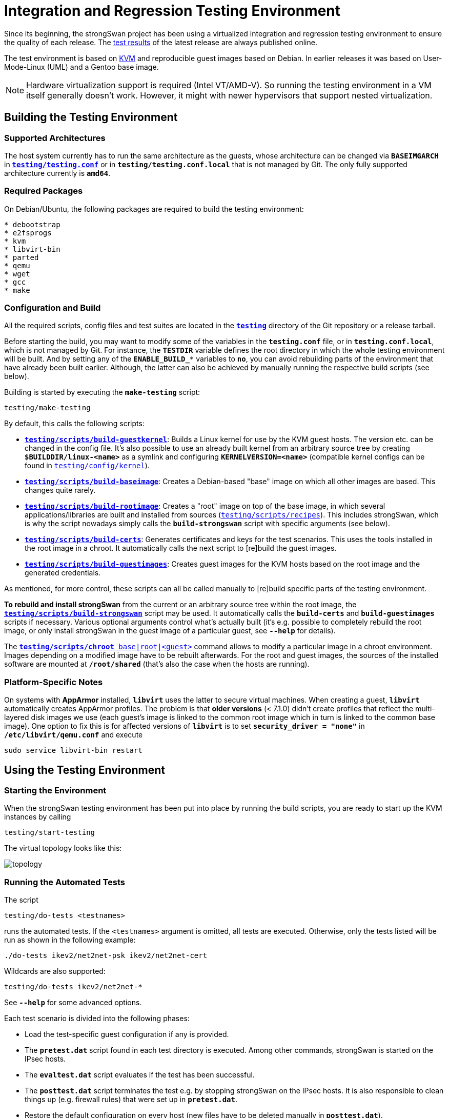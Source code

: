 = Integration and Regression Testing Environment

:KVM:    https://www.linux-kvm.org/
:TESTS:  https://www.strongswan.org/testresults.html
:GITHUB: https://github.com/strongswan/strongswan/tree/master
:REPOS:  https:download.strongswan.org/testing/repos/

Since its beginning, the strongSwan project has been using a virtualized
integration and regression testing environment to ensure the quality of each
release. The {TESTS}[test results] of the latest release are always published
online.

The test environment is based on {KVM}[KVM] and reproducible guest images based
on Debian. In earlier releases it was based on User-Mode-Linux (UML) and a Gentoo
base image.

NOTE: Hardware virtualization support is required (Intel VT/AMD-V). So running
      the testing environment in a VM itself generally doesn't work. However,
      it might with newer hypervisors that support nested virtualization.

== Building the Testing Environment

=== Supported Architectures

The host system currently has to run the same architecture as the guests, whose
architecture can be changed via `*BASEIMGARCH*` in
{GITHUB}/testing/testing.conf[`*testing/testing.conf*`] or in
`*testing/testing.conf.local*` that is not managed by Git. The only fully supported
architecture currently is `*amd64*`.

=== Required Packages

On Debian/Ubuntu, the following packages are required to build the testing
environment:
----
* debootstrap
* e2fsprogs
* kvm
* libvirt-bin
* parted
* qemu
* wget
* gcc
* make
----

=== Configuration and Build

All the required scripts, config files and test suites are located in the
{GITHUB}/testing[`*testing*`] directory of the Git repository or a release tarball.

Before starting the build, you may want to modify some of the variables in the
`*testing.conf*` file, or in `*testing.conf.local*`, which is not managed by Git.
For instance, the `*TESTDIR*` variable defines the root directory in which the
whole testing environment will be built. And by setting any of the `*ENABLE_BUILD_**`
variables to `*no*`, you can avoid rebuilding parts of the environment that have
already been built earlier. Although, the latter can also be achieved by manually
running the respective build scripts (see below).

Building is started by executing the `*make-testing*` script:

 testing/make-testing

By default, this calls the following scripts:

 * {GITHUB}/testing/scripts/build-guestkernel[`*testing/scripts/build-guestkernel*`]:
   Builds a Linux kernel for use by the KVM guest hosts. The version etc. can be
   changed in the config file.
   It's also possible to use an already built kernel from an arbitrary source
   tree by creating `*$BUILDDIR/linux-<name>*` as a symlink and
   configuring `*KERNELVERSION=<name>*` (compatible kernel configs can be found
   in {GITHUB}/testing/config/kernel[`testing/config/kernel`]).

 * {GITHUB}/testing/scripts/build-baseimage[`*testing/scripts/build-baseimage*`]:
   Creates a Debian-based "base" image on which all other images are based. This
   changes quite rarely.

 * {GITHUB}/testing/scripts/build-rootimage[`*testing/scripts/build-rootimage*`]:
   Creates a "root" image on top of the base image, in which several
   applications/libraries are built and installed from sources
   ({GITHUB}/testing/scripts/recipes[`testing/scripts/recipes`]).
   This includes strongSwan, which is why the script nowadays simply calls the
   `*build-strongswan*` script with specific arguments (see below).

 * {GITHUB}/testing/scripts/build-certs[`*testing/scripts/build-certs*`]:
   Generates certificates and keys for the test scenarios. This uses the tools
   installed in the root image in a chroot. It automatically calls the next
   script to [re]build the guest images.

 * {GITHUB}/testing/scripts/build-guestimages[`*testing/scripts/build-guestimages*`]:
   Creates guest images for the KVM hosts based on the root image and the
   generated credentials.

As mentioned, for more control, these scripts can all be called manually to
[re]build specific parts of the testing environment.

*To rebuild and install strongSwan* from the current or an arbitrary source tree
within the root image, the
{GITHUB}/testing/scripts/build-strongswan[`*testing/scripts/build-strongswan*`]
script may be used. It automatically calls the `*build-certs*` and
`*build-guestimages*` scripts if necessary. Various optional arguments control
what's actually built (it's e.g. possible to completely rebuild the root image,
or only install strongSwan in the guest image of a particular guest, see
`*--help*` for details).

The
{GITHUB}/testing/scripts/chroot[`*testing/scripts/chroot* base|root|<guest>`]
command allows to modify a particular image in a chroot environment. Images
depending on a modified image have to be rebuilt afterwards. For the
root and guest images, the sources of the installed software are mounted
at `*/root/shared*` (that's also the case when the hosts are running).

=== Platform-Specific Notes

On systems with *AppArmor* installed, `*libvirt*` uses the latter to secure
virtual machines. When creating a guest, `*libvirt*` automatically creates
AppArmor profiles. The problem is that **older versions** (< 7.1.0) didn't create
profiles that reflect the multi-layered disk images we use (each guest's image
is linked to the common root image which in turn is linked to the common base image).
One option to fix this is for affected versions of `*libvirt*` is to set
`*security_driver = "none"*` in `*/etc/libvirt/qemu.conf*` and execute

 sudo service libvirt-bin restart

== Using the Testing Environment

=== Starting the Environment

When the strongSwan testing environment has been put into place by running the
build scripts, you are ready to start up the KVM instances by calling

 testing/start-testing

The virtual topology looks like this:

image::topology.png[topology]

=== Running the Automated Tests

The script

 testing/do-tests <testnames>

runs the automated tests. If the `<testnames>` argument is omitted, all tests are
executed. Otherwise, only the tests listed will be run as shown in the following
example:

 ./do-tests ikev2/net2net-psk ikev2/net2net-cert

Wildcards are also supported:

 testing/do-tests ikev2/net2net-*

See `*--help*` for some advanced options.

Each test scenario is divided into the following phases:

* Load the test-specific guest configuration if any is provided.

* The `*pretest.dat*` script found in each test directory is executed. Among
  other commands, strongSwan is started on the IPsec hosts.

* The `*evaltest.dat*` script evaluates if the test has been successful.

* The `*posttest.dat*` script terminates the test e.g. by stopping strongSwan on
  the IPsec hosts. It is also responsible to clean things up (e.g. firewall rules)
  that were set up in `*pretest.dat*`.

* Restore the default configuration on every host (new files have to be deleted
  manually in `*posttest.dat*`).

The test results and configuration files for all tests are stored in a folder
labeled with the current date and time in the directory specified by the
`*TESTRESULTSDIR*` variable in `*testing.conf*`.

The same results are also automatically available via the Apache server running
on guest *winnetou* and can be accessed via the URL

 http://192.168.0.150/testresults/

=== Manual Testing

Instead of running tests automatically with `*do-tests*` it is possible to preload
a test scenario with the script:

 testing/scripts/load-testconfig <testname>

Individual configuration files can be changed and any command can be executed by
logging on to a guest host directly. Either via SSH using the `*testing/ssh*`
script, or via serial console using e.g. `*virsh console --devname console1*` or
the Virtual Machine Manager (VMM). No password is required to login as root.

After you finished testing, the default configuration can be restored with the
following command (newly created files have to be deleted manually):

 testing/scripts/restore-defaults
